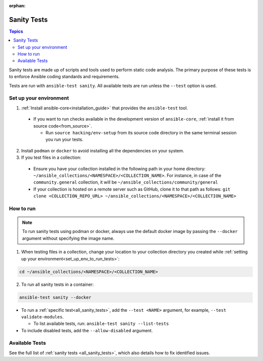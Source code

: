 :orphan:

.. _testing_sanity:

************
Sanity Tests
************

.. contents:: Topics

Sanity tests are made up of scripts and tools used to perform static code analysis.
The primary purpose of these tests is to enforce Ansible coding standards and requirements.

Tests are run with ``ansible-test sanity``.
All available tests are run unless the ``--test`` option is used.

.. _set_up_env_to_run_tests:

Set up your environment
=======================

1. :ref:`Install ansible-core<installation_guide>` that provides the ``ansible-test`` tool.

  * If you want to run checks available in the development version of ``ansible-core``, :ref:`install it from source code<from_source>`.

    * Run ``source hacking/env-setup`` from its source code directory in the same terminal session you run your tests.

2. Install ``podman`` or ``docker`` to avoid installing all the dependencies on your system.
3. If you test files in a collection:

  * Ensure you have your collection installed in the following path in your home directory: ``~/ansible_collections/<NAMESPACE>/<COLLECTION_NAME>``. For instance, in case of the ``community.general`` collection, it will be ``~/ansible_collections/community/general``
  * If your collection is hosted on a remote server such as GitHub, clone it to that path as follows: ``git clone <COLLECTION_REPO_URL> ~/ansible_collections/<NAMESPACE>/<COLLECTION_NAME>``

How to run
==========

.. note::
   To run sanity tests using podman or docker, always use the default docker image
   by passing the ``--docker`` argument without specifying the image name.


1. When testing files in a collection, change your location to your collection directory you created while :ref:`setting up your environment<set_up_env_to_run_tests>`:

.. code:: shell

   cd ~/ansible_collections/<NAMESPACE>/<COLLECTION_NAME>

2. To run all sanity tests in a container:

.. code:: shell

   ansible-test sanity --docker

* To run a :ref:`specific test<all_sanity_tests>`, add the ``--test <NAME>`` argument, for example, ``--test validate-modules``.

  * To list available tests, run: ``ansible-test sanity --list-tests``

* To include disabled tests, add the ``--allow-disabled`` argument.

Available Tests
===============

See the full list of :ref:`sanity tests <all_sanity_tests>`, which also details how to fix identified issues.
